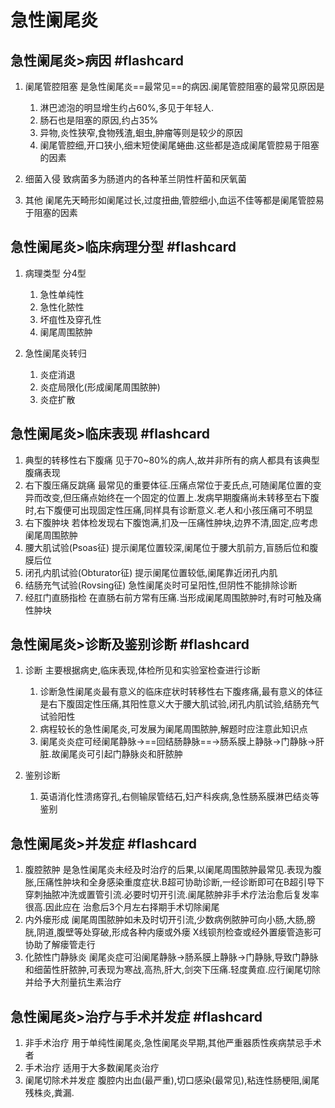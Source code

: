 * 急性阑尾炎
  :PROPERTIES:
  :CUSTOM_ID: 急性阑尾炎
  :ID:       20211122T213534.015318
  :END:
** 急性阑尾炎>病因 #flashcard
   :PROPERTIES:
   :CUSTOM_ID: 急性阑尾炎病因-flashcard
   :END:

1. 阑尾管腔阻塞 是急性阑尾炎==最常见==的病因.阑尾管腔阻塞的最常见原因是

   1. 淋巴滤泡的明显增生约占60%,多见于年轻人.
   2. 肠石也是阻塞的原因,约占35%
   3. 异物,炎性狭窄,食物残渣,蛔虫,肿瘤等则是较少的原因
   4. 阑尾管腔细,开口狭小,细末短使阑尾蜷曲.这些都是造成阑尾管腔易于阻塞的因素

2. 细菌入侵 致病菌多为肠道内的各种革兰阴性杆菌和厌氧菌
3. 其他
   阑尾先天畸形如阑尾过长,过度扭曲,管腔细小,血运不佳等都是阑尾管腔易于阻塞的因素

** 急性阑尾炎>临床病理分型 #flashcard
   :PROPERTIES:
   :CUSTOM_ID: 急性阑尾炎临床病理分型-flashcard
   :END:

1. 病理类型 分4型

   1. 急性单纯性
   2. 急性化脓性
   3. 坏疽性及穿孔性
   4. 阑尾周围脓肿

2. 急性阑尾炎转归

   1. 炎症消退
   2. 炎症局限化(形成阑尾周围脓肿)
   3. 炎症扩散

** 急性阑尾炎>临床表现 #flashcard
   :PROPERTIES:
   :CUSTOM_ID: 急性阑尾炎临床表现-flashcard
   :END:

1. 典型的转移性右下腹痛
   见于70~80%的病人,故并非所有的病人都具有该典型腹痛表现
2. 右下腹压痛反跳痛
   最常见的重要体征.压痛点常位于麦氏点,可随阑尾位置的变异而改变,但压痛点始终在一个固定的位置上.发病早期腹痛尚未转移至右下腹时,右下腹便可出现固定性压痛,同样具有诊断意义.老人和小孩压痛可不明显
3. 右下腹肿块
   若体检发现右下腹饱满,扪及一压痛性肿块,边界不清,固定,应考虑阑尾周围脓肿
4. 腰大肌试验(Psoas征)
   提示阑尾位置较深,阑尾位于腰大肌前方,盲肠后位和腹膜后位
5. 闭孔内肌试验(Obturator征) 提示阑尾位置较低,阑尾靠近闭孔内肌
6. 结肠充气试验(Rovsing征) 急性阑尾炎时可呈阳性,但阴性不能排除诊断
7. 经肛门直肠指检
   在直肠右前方常有压痛.当形成阑尾周围脓肿时,有时可触及痛性肿块

** 急性阑尾炎>诊断及鉴别诊断 #flashcard
   :PROPERTIES:
   :CUSTOM_ID: 急性阑尾炎诊断及鉴别诊断-flashcard
   :END:

1. 诊断 主要根据病史,临床表现,体检所见和实验室检查进行诊断

   1. 诊断急性阑尾炎最有意义的临床症状时转移性右下腹疼痛,最有意义的体征是右下腹固定性压痛,其阳性意义大于腰大肌试验,闭孔内肌试验,结肠充气试验阳性
   2. 病程较长的急性阑尾炎,可发展为阑尾周围脓肿,解题时应注意此知识点
   3. 阑尾炎炎症可经阑尾静脉->==回结肠静脉==->肠系膜上静脉->门静脉->肝脏.故阑尾炎可引起门静脉炎和肝脓肿

2. 鉴别诊断

   1. 英语消化性溃疡穿孔,右侧输尿管结石,妇产科疾病,急性肠系膜淋巴结炎等鉴别

** 急性阑尾炎>并发症 #flashcard
   :PROPERTIES:
   :CUSTOM_ID: 急性阑尾炎并发症-flashcard
   :END:

1. 腹腔脓肿
   是急性阑尾炎未经及时治疗的后果,以阑尾周围脓肿最常见.表现为腹胀,压痛性肿块和全身感染重度症状.B超可协助诊断,一经诊断即可在B超引导下穿刺抽脓冲洗或置管引流.必要时切开引流.阑尾脓肿非手术疗法治愈后复发率很高.因此应在
   治愈后3个月左右择期手术切除阑尾
2. 内外瘘形成
   阑尾周围脓肿如未及时切开引流,少数病例脓肿可向小肠,大肠,膀胱,阴道,腹壁等处穿破,形成各种内瘘或外瘘
   X线钡剂检查或经外置瘘管造影可协助了解瘘管走行
3. 化脓性门静脉炎
   阑尾炎症可沿阑尾静脉->肠系膜上静脉->门静脉,导致门静脉和细菌性肝脓肿,可表现为寒战,高热,肝大,剑突下压痛.轻度黄疸.应行阑尾切除并给予大剂量抗生素治疗

** 急性阑尾炎>治疗与手术并发症 #flashcard
   :PROPERTIES:
   :CUSTOM_ID: 急性阑尾炎治疗与手术并发症-flashcard
   :END:

1. 非手术治疗
   用于单纯性阑尾炎,急性阑尾炎早期,其他严重器质性疾病禁忌手术者
2. 手术治疗 适用于大多数阑尾炎治疗
3. 阑尾切除术并发症
   腹腔内出血(最严重),切口感染(最常见),粘连性肠梗阻,阑尾残株炎,粪漏.
